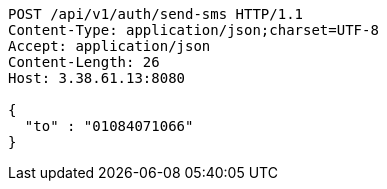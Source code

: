 [source,http,options="nowrap"]
----
POST /api/v1/auth/send-sms HTTP/1.1
Content-Type: application/json;charset=UTF-8
Accept: application/json
Content-Length: 26
Host: 3.38.61.13:8080

{
  "to" : "01084071066"
}
----